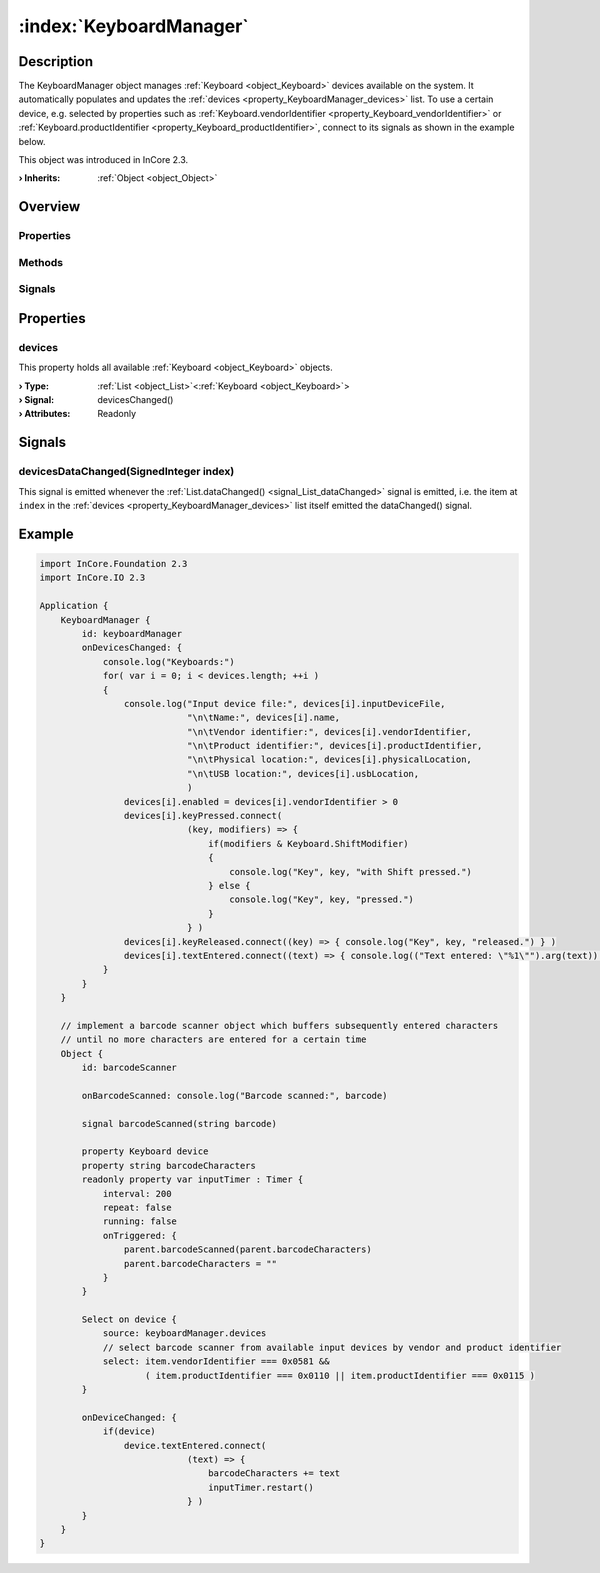 
.. _object_KeyboardManager:


:index:`KeyboardManager`
------------------------

Description
***********

The KeyboardManager object manages :ref:`Keyboard <object_Keyboard>` devices available on the system. It automatically populates and updates the :ref:`devices <property_KeyboardManager_devices>` list. To use a certain device, e.g. selected by properties such as :ref:`Keyboard.vendorIdentifier <property_Keyboard_vendorIdentifier>` or :ref:`Keyboard.productIdentifier <property_Keyboard_productIdentifier>`, connect to its signals as shown in the example below.

This object was introduced in InCore 2.3.

:**› Inherits**: :ref:`Object <object_Object>`

Overview
********

Properties
++++++++++

.. hlist::
  :columns: 1

  * :ref:`devices <property_KeyboardManager_devices>`
  * :ref:`Object.objectId <property_Object_objectId>`
  * :ref:`Object.parent <property_Object_parent>`

Methods
+++++++

.. hlist::
  :columns: 1

  * :ref:`Object.deserializeProperties() <method_Object_deserializeProperties>`
  * :ref:`Object.fromJson() <method_Object_fromJson>`
  * :ref:`Object.toJson() <method_Object_toJson>`

Signals
+++++++

.. hlist::
  :columns: 1

  * :ref:`devicesDataChanged() <signal_KeyboardManager_devicesDataChanged>`
  * :ref:`Object.completed() <signal_Object_completed>`



Properties
**********


.. _property_KeyboardManager_devices:

.. _signal_KeyboardManager_devicesChanged:

.. index::
   single: devices

devices
+++++++

This property holds all available :ref:`Keyboard <object_Keyboard>` objects.

:**› Type**: :ref:`List <object_List>`\<:ref:`Keyboard <object_Keyboard>`>
:**› Signal**: devicesChanged()
:**› Attributes**: Readonly

Signals
*******


.. _signal_KeyboardManager_devicesDataChanged:

.. index::
   single: devicesDataChanged

devicesDataChanged(SignedInteger index)
+++++++++++++++++++++++++++++++++++++++

This signal is emitted whenever the :ref:`List.dataChanged() <signal_List_dataChanged>` signal is emitted, i.e. the item at ``index`` in the :ref:`devices <property_KeyboardManager_devices>` list itself emitted the dataChanged() signal.



.. _example_KeyboardManager:


Example
*******

.. code-block:: qml

    import InCore.Foundation 2.3
    import InCore.IO 2.3
    
    Application {
        KeyboardManager {
            id: keyboardManager
            onDevicesChanged: {
                console.log("Keyboards:")
                for( var i = 0; i < devices.length; ++i )
                {
                    console.log("Input device file:", devices[i].inputDeviceFile,
                                "\n\tName:", devices[i].name,
                                "\n\tVendor identifier:", devices[i].vendorIdentifier,
                                "\n\tProduct identifier:", devices[i].productIdentifier,
                                "\n\tPhysical location:", devices[i].physicalLocation,
                                "\n\tUSB location:", devices[i].usbLocation,
                                )
                    devices[i].enabled = devices[i].vendorIdentifier > 0
                    devices[i].keyPressed.connect(
                                (key, modifiers) => {
                                    if(modifiers & Keyboard.ShiftModifier)
                                    {
                                        console.log("Key", key, "with Shift pressed.")
                                    } else {
                                        console.log("Key", key, "pressed.")
                                    }
                                } )
                    devices[i].keyReleased.connect((key) => { console.log("Key", key, "released.") } )
                    devices[i].textEntered.connect((text) => { console.log(("Text entered: \"%1\"").arg(text)) } )
                }
            }
        }
    
        // implement a barcode scanner object which buffers subsequently entered characters
        // until no more characters are entered for a certain time
        Object {
            id: barcodeScanner
    
            onBarcodeScanned: console.log("Barcode scanned:", barcode)
    
            signal barcodeScanned(string barcode)
    
            property Keyboard device
            property string barcodeCharacters
            readonly property var inputTimer : Timer {
                interval: 200
                repeat: false
                running: false
                onTriggered: {
                    parent.barcodeScanned(parent.barcodeCharacters)
                    parent.barcodeCharacters = ""
                }
            }
    
            Select on device {
                source: keyboardManager.devices
                // select barcode scanner from available input devices by vendor and product identifier
                select: item.vendorIdentifier === 0x0581 &&
                        ( item.productIdentifier === 0x0110 || item.productIdentifier === 0x0115 )
            }
    
            onDeviceChanged: {
                if(device)
                    device.textEntered.connect(
                                (text) => {
                                    barcodeCharacters += text
                                    inputTimer.restart()
                                } )
            }
        }
    }
    